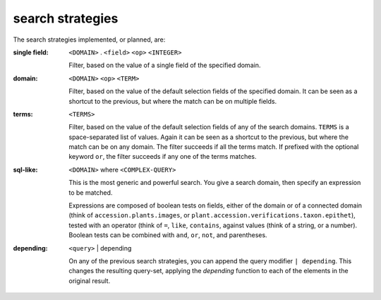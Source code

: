 search strategies
---------------------------


The search strategies implemented, or planned, are:

:single field: ``<DOMAIN>`` . ``<field>`` ``<op>`` ``<INTEGER>``

                Filter, based on the value of a single field of the
                specified domain.

:domain: ``<DOMAIN>`` ``<op>`` ``<TERM>``

         Filter, based on the value of the default selection fields of the
         specified domain.  It can be seen as a shortcut to the previous,
         but where the match can be on multiple fields.

:terms: ``<TERMS>``

         Filter, based on the value of the default selection fields of any of the search
         domains.  ``TERMS`` is a space-separated list of values.  Again it can be seen as a
         shortcut to the previous, but where the match can be on any domain.  The filter
         succeeds if all the terms match.  If prefixed with the optional keyword ``or``, the
         filter succeeds if any one of the terms matches.

:sql-like: ``<DOMAIN>`` where ``<COMPLEX-QUERY>``

           This is the most generic and powerful search.  You give a search domain, then
           specify an expression to be matched.

           Expressions are composed of boolean tests on fields, either of the domain or of a
           connected domain (think of ``accession.plants.images``, or
           ``plant.accession.verifications.taxon.epithet``), tested with an operator (think
           of ``=``, ``like``, ``contains``, against values (think of a string, or a
           number).  Boolean tests can be combined with ``and``, ``or``, ``not``, and
           parentheses.

:depending: ``<query>`` | depending

            On any of the previous search strategies, you can append the
            query modifier ``| depending``.  This changes the resulting
            query-set, applying the *depending* function to each of the
            elements in the original result.
